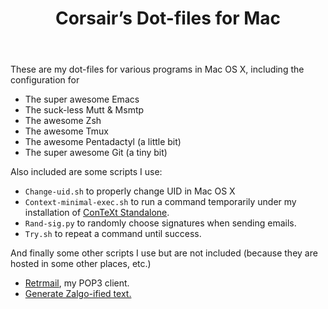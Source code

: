 #+TITLE: Corsair’s Dot-files for Mac

These are my dot-files for various programs in Mac OS X, including the
configuration for

- The super awesome Emacs
- The suck-less Mutt & Msmtp
- The awesome Zsh
- The awesome Tmux
- The awesome Pentadactyl (a little bit)
- The super awesome Git (a tiny bit)

Also included are some scripts I use:

- =Change-uid.sh= to properly change UID in Mac OS X
- =Context-minimal-exec.sh= to run a command temporarily under my
  installation of [[http://wiki.contextgarden.net/ConTeXt_Standalone][ConTeXt Standalone]].
- =Rand-sig.py= to randomly choose signatures when sending emails.
- =Try.sh= to repeat a command until success.

And finally some other scripts I use but are not included (because they
are hosted in some other places, etc.)

- [[https://github.com/Corsair/Retrmail][Retrmail]], my POP3 client.
- [[https://gist.github.com/1401473][Generate Zalgo-ified text.]]
